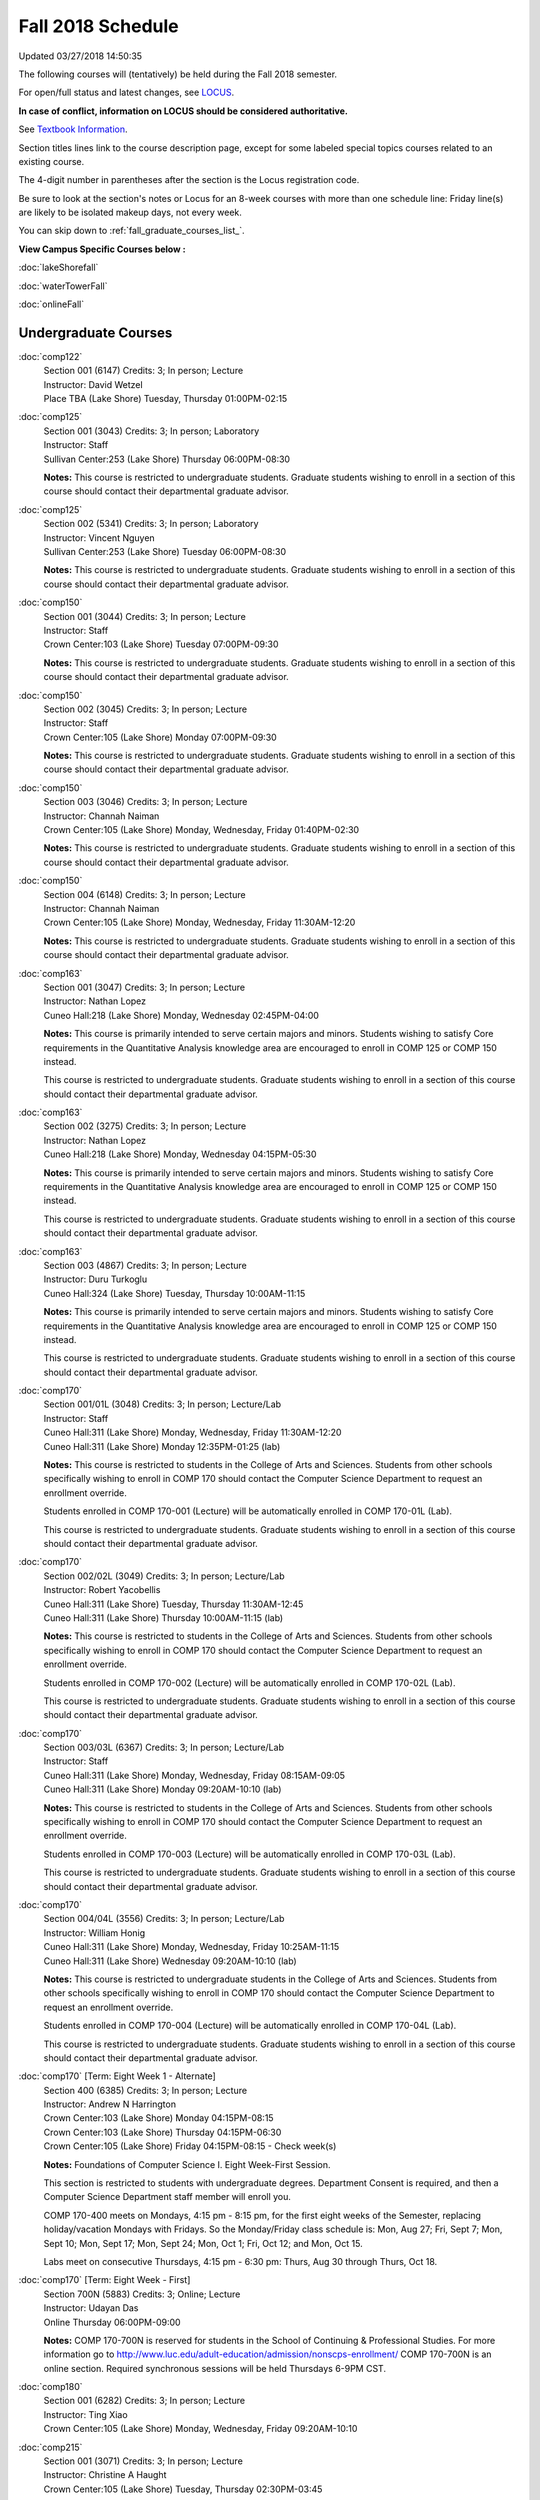 
Fall 2018 Schedule 
==========================================================================
Updated 03/27/2018 14:50:35

The following courses will (tentatively) be held during the Fall 2018 semester.

For open/full status and latest changes, see
`LOCUS <http://www.luc.edu/locus>`_.

**In case of conflict, information on LOCUS should be considered authoritative.**

See `Textbook Information <https://docs.google.com/spreadsheets/d/138_JN8WEP8Pv5uqFiPEO_Ftp0mzesnEF5IFU1685w3I/edit?usp=sharing>`_.

Section titles lines link to the course description page,
except for some labeled special topics courses related to an existing course.

The 4-digit number in parentheses after the section is the Locus registration code.

Be sure to look at the section's notes or Locus for an 8-week courses with more than one schedule line:
Friday line(s) are likely to be isolated makeup days, not every week.


You can skip down to
:ref:`fall_graduate_courses_list_`. 

**View Campus Specific Courses below :**

:doc:`lakeShorefall`

:doc:`waterTowerFall`

:doc:`onlineFall` 



.. _Fall_undergraduate_courses_list:

Undergraduate Courses
~~~~~~~~~~~~~~~~~~~~~



:doc:`comp122` 
    | Section 001 (6147) Credits: 3; In person; Lecture
    | Instructor: David Wetzel
    | Place TBA (Lake Shore) Tuesday, Thursday 01:00PM-02:15




:doc:`comp125` 
    | Section 001 (3043) Credits: 3; In person; Laboratory
    | Instructor: Staff
    | Sullivan Center:253 (Lake Shore) Thursday 06:00PM-08:30

    **Notes:**
    This course is restricted to undergraduate students.  Graduate students wishing to enroll in a section of this course should contact their departmental
    graduate advisor.


:doc:`comp125` 
    | Section 002 (5341) Credits: 3; In person; Laboratory
    | Instructor: Vincent Nguyen
    | Sullivan Center:253 (Lake Shore) Tuesday 06:00PM-08:30

    **Notes:**
    This course is restricted to undergraduate students.  Graduate students wishing to enroll in a section of this course should contact their departmental
    graduate advisor.


:doc:`comp150` 
    | Section 001 (3044) Credits: 3; In person; Lecture
    | Instructor: Staff
    | Crown Center:103 (Lake Shore) Tuesday 07:00PM-09:30

    **Notes:**
    This course is restricted to undergraduate students.  Graduate students wishing to enroll in a section of this course should contact their departmental
    graduate advisor.


:doc:`comp150` 
    | Section 002 (3045) Credits: 3; In person; Lecture
    | Instructor: Staff
    | Crown Center:105 (Lake Shore) Monday 07:00PM-09:30

    **Notes:**
    This course is restricted to undergraduate students.  Graduate students wishing to enroll in a section of this course should contact their departmental
    graduate advisor.


:doc:`comp150` 
    | Section 003 (3046) Credits: 3; In person; Lecture
    | Instructor: Channah Naiman
    | Crown Center:105 (Lake Shore) Monday, Wednesday, Friday 01:40PM-02:30

    **Notes:**
    This course is restricted to undergraduate students.  Graduate students wishing to enroll in a section of this course should contact their departmental
    graduate advisor.


:doc:`comp150` 
    | Section 004 (6148) Credits: 3; In person; Lecture
    | Instructor: Channah Naiman
    | Crown Center:105 (Lake Shore) Monday, Wednesday, Friday 11:30AM-12:20

    **Notes:**
    This course is restricted to undergraduate students.  Graduate students wishing to enroll in a section of this course should contact their departmental
    graduate advisor.


:doc:`comp163` 
    | Section 001 (3047) Credits: 3; In person; Lecture
    | Instructor: Nathan Lopez
    | Cuneo Hall:218 (Lake Shore) Monday, Wednesday 02:45PM-04:00

    **Notes:**
    This course is primarily intended to serve certain majors and minors.  Students wishing to satisfy Core requirements in the Quantitative Analysis knowledge
    area are encouraged to enroll in COMP 125 or COMP 150 instead.
    
    
    
    This course is restricted to undergraduate students.  Graduate students wishing to enroll in a section of this course should contact their departmental
    graduate advisor.


:doc:`comp163` 
    | Section 002 (3275) Credits: 3; In person; Lecture
    | Instructor: Nathan Lopez
    | Cuneo Hall:218 (Lake Shore) Monday, Wednesday 04:15PM-05:30

    **Notes:**
    This course is primarily intended to serve certain majors and minors.  Students wishing to satisfy Core requirements in the Quantitative Analysis knowledge
    area are encouraged to enroll in COMP 125 or COMP 150 instead.
    
    
    
    This course is restricted to undergraduate students.  Graduate students wishing to enroll in a section of this course should contact their departmental
    graduate advisor.


:doc:`comp163` 
    | Section 003 (4867) Credits: 3; In person; Lecture
    | Instructor: Duru Turkoglu
    | Cuneo Hall:324 (Lake Shore) Tuesday, Thursday 10:00AM-11:15

    **Notes:**
    This course is primarily intended to serve certain majors and minors.  Students wishing to satisfy Core requirements in the Quantitative Analysis knowledge
    area are encouraged to enroll in COMP 125 or COMP 150 instead.
    
    
    
    This course is restricted to undergraduate students.  Graduate students wishing to enroll in a section of this course should contact their departmental
    graduate advisor.


:doc:`comp170` 
    | Section 001/01L (3048) Credits: 3; In person; Lecture/Lab
    | Instructor: Staff
    | Cuneo Hall:311 (Lake Shore) Monday, Wednesday, Friday 11:30AM-12:20
    | Cuneo Hall:311 (Lake Shore) Monday 12:35PM-01:25 (lab)

    **Notes:**
    This course is restricted to students in the College of Arts and Sciences.  Students from other schools specifically wishing to enroll in COMP 170 should
    contact the Computer Science Department to request an enrollment override.
    
    
    
    Students enrolled in COMP 170-001 (Lecture) will be automatically enrolled in COMP 170-01L (Lab).
    
    
    
    This course is restricted to undergraduate students.  Graduate students wishing to enroll in a section of this course should contact their departmental
    graduate advisor.


:doc:`comp170` 
    | Section 002/02L (3049) Credits: 3; In person; Lecture/Lab
    | Instructor: Robert Yacobellis
    | Cuneo Hall:311 (Lake Shore) Tuesday, Thursday 11:30AM-12:45
    | Cuneo Hall:311 (Lake Shore) Thursday 10:00AM-11:15 (lab)

    **Notes:**
    This course is restricted to students in the College of Arts and Sciences.  Students from other schools specifically wishing to enroll in COMP 170 should
    contact the Computer Science Department to request an enrollment override.
    
    
    
    Students enrolled in COMP 170-002 (Lecture) will be automatically enrolled in COMP 170-02L (Lab).
    
    
    
    This course is restricted to undergraduate students.  Graduate students wishing to enroll in a section of this course should contact their departmental
    graduate advisor.


:doc:`comp170` 
    | Section 003/03L (6367) Credits: 3; In person; Lecture/Lab
    | Instructor: Staff
    | Cuneo Hall:311 (Lake Shore) Monday, Wednesday, Friday 08:15AM-09:05
    | Cuneo Hall:311 (Lake Shore) Monday 09:20AM-10:10 (lab)

    **Notes:**
    This course is restricted to students in the College of Arts and Sciences.  Students from other schools specifically wishing to enroll in COMP 170 should
    contact the Computer Science Department to request an enrollment override.
    
    
    
    Students enrolled in COMP 170-003 (Lecture) will be automatically enrolled in COMP 170-03L (Lab).
    
    
    
    This course is restricted to undergraduate students.  Graduate students wishing to enroll in a section of this course should contact their departmental
    graduate advisor.


:doc:`comp170` 
    | Section 004/04L (3556) Credits: 3; In person; Lecture/Lab
    | Instructor: William Honig
    | Cuneo Hall:311 (Lake Shore) Monday, Wednesday, Friday 10:25AM-11:15
    | Cuneo Hall:311 (Lake Shore) Wednesday 09:20AM-10:10 (lab)

    **Notes:**
    This course is restricted to undergraduate students in the College of Arts and Sciences.  Students from other schools specifically wishing to enroll in COMP
    170 should contact the Computer Science Department to request an enrollment override.
    
    
    
    Students enrolled in COMP 170-004 (Lecture) will be automatically enrolled in COMP 170-04L (Lab).
    
    
    
    This course is restricted to undergraduate students.  Graduate students wishing to enroll in a section of this course should contact their departmental
    graduate advisor.


:doc:`comp170` [Term: Eight Week 1 - Alternate]
    | Section 400 (6385) Credits: 3; In person; Lecture
    | Instructor: Andrew N Harrington
    | Crown Center:103 (Lake Shore) Monday 04:15PM-08:15
    | Crown Center:103 (Lake Shore) Thursday 04:15PM-06:30
    | Crown Center:105 (Lake Shore) Friday 04:15PM-08:15 - Check week(s)

    **Notes:**
    Foundations of Computer Science I.  Eight Week-First Session.
    
    
    
    This section is restricted to students with undergraduate degrees.  Department Consent is required, and then a Computer Science Department staff member will
    enroll you.
    
    
    
    COMP 170-400 meets on Mondays, 4:15 pm - 8:15 pm, for the first eight weeks of the Semester, replacing holiday/vacation Mondays with Fridays.  So the
    Monday/Friday class schedule is: Mon, Aug 27; Fri, Sept 7; Mon, Sept 10; Mon, Sept 17; Mon, Sept 24; Mon, Oct 1; Fri, Oct 12; and Mon, Oct 15.
    
    
    Labs meet on consecutive Thursdays, 4:15 pm - 6:30 pm: Thurs, Aug 30 through Thurs, Oct 18.


:doc:`comp170` [Term: Eight Week - First]
    | Section 700N (5883) Credits: 3; Online; Lecture
    | Instructor: Udayan Das
    | Online Thursday 06:00PM-09:00

    **Notes:**
    COMP 170-700N is reserved for students in the School of Continuing & Professional Studies. For more information go to
    http://www.luc.edu/adult-education/admission/nonscps-enrollment/
    COMP 170-700N is an online section. Required synchronous sessions will be held Thursdays 6-9PM CST.


:doc:`comp180` 
    | Section 001 (6282) Credits: 3; In person; Lecture
    | Instructor: Ting Xiao
    | Crown Center:105 (Lake Shore) Monday, Wednesday, Friday 09:20AM-10:10




:doc:`comp215` 
    | Section 001 (3071) Credits: 3; In person; Lecture
    | Instructor: Christine A Haught
    | Crown Center:105 (Lake Shore) Tuesday, Thursday 02:30PM-03:45

    **Notes:**
    COMP 215 is crosslisted with MATH 215. Register for MATH 215.


:doc:`comp250` 
    | Section 01W (3197) Credits: 3; In person; Lecture
    | Instructor: Roxanne Schwab
    | Life Science Buildin:212 (Lake Shore) Monday, Wednesday 02:45PM-04:00

    **Notes:**
    *This is a writing intensive course.*
    
    
    
    This course is restricted to undergraduate students.  Graduate students wishing to enroll in a section of this course should contact their departmental
    graduate advisor.


:doc:`comp251` 
    | Section 001 (3141) Credits: 3; In person; Lecture
    | Instructor: Guy Bevente
    | Cuneo Hall:117 (Lake Shore) Monday 07:00PM-09:30

    **Notes:**
    This course is restricted to undergraduate students.
    
    
    
    Graduate students wishing to enroll in a section of this course should contact their departmental graduate advisor.


:doc:`comp251` [Term: Eight Week - Second]
    | Section 700N (5960) Credits: 3; Online; Lecture
    | Instructor: Udayan Das
    | Online Tuesday 06:00PM-09:00

    **Notes:**
    COMP 251-700N is reserved for students in the School of Continuing & Professional Studies. For more information go to
    http://www.luc.edu/adult-education/admission/nonscps-enrollment/
    COMP 251-700N is an online section. Required synchronous sessions will be held Tuesdays 6-9PM CST


:doc:`comp264` 
    | Section 001 (3373) Credits: 3; Blended; Lecture
    | Instructor: Ronald I Greenberg
    | Cuneo Hall:117 (Lake Shore) Tuesday, Thursday 11:30AM-12:45

    **Notes:**
    This is a blended class.  More details will be forthcoming.
    
    
    
    This course is restricted to undergraduate students.
    
    
    
    Graduate students wishing to enroll in a section of this course should contact their departmental graduate advisor.


:doc:`comp271` 
    | Section 001 (6371) Credits: 3; In person; Lecture
    | Instructor: Chandra N Sekharan
    | Cuneo Hall:311 (Lake Shore) Tuesday, Thursday 02:30PM-04:05

    **Notes:**
    This course is restricted to undergraduate students.  Graduate students wishing to enroll in a section of this course should contact their departmental
    graduate advisor.


:doc:`comp271` 
    | Section 002/02L (3374) Credits: 3; In person; Lecture/Lab
    | Instructor: Konstantin Laufer
    | Mundelein Center:0621 (Lake Shore) Tuesday, Thursday 08:30AM-09:45
    | Cuneo Hall:203 (Lake Shore) Tuesday 10:00AM-11:15 (lab)

    **Notes:**
    This course is restricted to undergraduate students.  Graduate students wishing to enroll in a section of this course should contact their departmental
    graduate advisor.
    
    
    
    Students enrolled in COMP 271-002 (Lecture) will be automatically enrolled in COMP 271-02L (Lab).


:doc:`comp271` 
    | Section 003/03L (6372) Credits: 3; In person; Lecture/Lab
    | Instructor: Mark Albert
    | Cuneo Hall:203 (Lake Shore) Monday, Wednesday, Friday 01:40PM-02:30
    | Cuneo Hall:203 (Lake Shore) Wednesday 12:35PM-01:25 (lab)

    **Notes:**
    This course is restricted to undergraduate students.  Graduate students wishing to enroll in a section of this course should contact their departmental
    graduate advisor.
    
    
    
    Students enrolled in COMP 271-003 (Lecture) will be automatically enrolled in COMP 271-03L (Lab).


:doc:`comp271` [Term: Eight Week - Second]
    | Section 400 (5984) Credits: 3; In person; Lecture
    | Instructor: Peter L Dordal
    | Crown Center:103 (Lake Shore) Monday 04:15PM-08:15
    | Crown Center:103 (Lake Shore) Thursday 04:00PM-06:30

    **Notes:**
    Foundations of Computer Science II.  Eight Week-Second Session.
    
    
    
    This section is restricted to students with undergraduate degrees.  Department Consent required, and then a Computer Science Department staff member will
    enroll you.


:doc:`comp271` [Term: Eight Week - Second]
    | Section 700N (6357) Credits: 3; Online; Lecture
    | Instructor: Udayan Das
    | Online Thursday 06:00PM-09:00
    | Online Friday 06:00PM-09:00 - Check week(s)

    **Notes:**
    COMP 271-700N is reserved for students in the School of Continuing & Professional Studies. For more information go to
    http://www.luc.edu/adult-education/admission/nonscps-enrollment/
    COMP 271-700N is an online section. Required synchronous sessions will be held Thursdays 6-9PM CST and one session Friday 11/30 for holiday make-up class.


:doc:`comp310` 
    | Section 001 (6322) Credits: 3; In person; Lecture
    | Instructor: Sarah Kaylor
    | Cuneo Hall:117 (Lake Shore) Thursday 07:00PM-09:30

    **Notes:**
    Combined with COMP 410-001.


:doc:`comp313` 
    | Section 001 (3464) Credits: 3; In person; Lecture
    | Instructor: Robert Yacobellis
    | Cuneo Hall:203 (Lake Shore) Tuesday, Thursday 01:00PM-02:15

    **Notes:**
    This course is restricted to undergraduate students.  Graduate students wishing to enroll in a section of this course should contact their departmental
    graduate advisor.


COMP 314  (Description: :doc:`comp314-315`)
    | Section 001 (4258) Credits: 1; In person; Seminar
    | Instructor: Andrew N Harrington
    | Place TBA (Lake Shore) Times: TBA

    **Notes:**
    Organizational meeting: Tuesday, August 29th, 4:15 pm - 5:00 pm, at the Lake Shore Campus, to arrange upcoming practice times and place.  Contact Dr. Andrew
    Harrington (aharrin@luc.edu) beforehand if you cannot attend, or if you have any questions.


COMP 315  (Description: :doc:`comp314-315`)
    | Section 001 (4185) Credits: 2; In person; Seminar
    | Instructor: Andrew N Harrington
    | Place TBA (Lake Shore) Times: TBA

    **Notes:**
    Organizational meeting: Tuesday, August 29th, 4:15 pm - 5:00 pm, at the Lake Shore Campus, to arrange upcoming practice times and place.  Contact Dr. Andrew
    Harrington (aharrin@luc.edu) beforehand if you cannot attend, or if you have any questions.


:doc:`comp317` 
    | Section 001 (3051) Credits: 3; Online; Lecture
    | Instructor: Matthew Paul Butcher
    | Online Times: TBA

    **Notes:**
    This is an online, asynchronous class.  All lectures will be pre-recorded.  Students are asked to attend smaller-group online interactive discussions at
    regular intervals during the semester, with possible times chosen to fit different groups' schedules.
    
    
    This course is restricted to undergraduate students.  Graduate students wishing to enroll in a section of this course should contact their departmental
    graduate advisor.


:doc:`comp317` 
    | Section 02W (6284) Credits: 3; In person; Lecture
    | Instructor: Staff
    | Cuneo Hall:203 (Lake Shore) Monday, Wednesday 04:15PM-05:30

    **Notes:**
    **This is a writing intensive class.**
    
    
    
    This class is restricted to undergraduate students.  Graduate students wishing to enroll in a section of this course should contact their departmental
    graduate advisor.


:doc:`comp322` 
    | Section 001 (6285) Credits: 3; In person; Lecture
    | Instructor: Nicholas J Hayward
    | Cuneo Hall:202 (Lake Shore) Tuesday, Thursday 02:30PM-03:45

    **Notes:**
    Combined with COMP 422-001.


:doc:`comp324` 
    | Section 001 (6286) Credits: 3; In person; Lecture
    | Instructor: Nicholas J Hayward
    | Corboy Law Center:0105 (Water Tower) Tuesday 07:00PM-09:30

    **Notes:**
    Combined with COMP 424-001.


:doc:`comp325` 
    | Section 001 (6287) Credits: 3; In person; Lecture
    | Instructor: Karim Kabani
    | Sullivan Center:253 (Lake Shore) Saturday 10:00AM-12:30

    **Notes:**
    Combined with COMP 425-001


:doc:`comp330` 
    | Section 001 (4877) Credits: 3; Hybrid; Lecture
    | Instructor: George Thiruvathukal
    | Cuneo Hall:104 (Lake Shore) Friday 09:20AM-10:10

    **Notes:**
    This is a hybrid class.  More details will be forthcoming.


:doc:`comp333` 
    | Section 001 (6288) Credits: 3; In person; Lecture
    | Instructor: Berhane Zewdie
    | Corboy Law Center:0321 (Water Tower) Monday 07:00PM-09:30

    **Notes:**
    Combined with COMP 433-001.


:doc:`comp336` 
    | Section 001 (6289) Credits: 3; In person; Lecture
    | Instructor: Nicholas J Hayward
    | Corboy Law Center:0522 (Water Tower) Wednesday 04:15PM-06:45

    **Notes:**
    Combined with COMP 436-001.


:doc:`comp340` 
    | Section 001 (6350) Credits: 3; Online; Lecture
    | Instructor: Thomas Yarrish
    | Online Wednesday 07:00PM-09:30

    **Notes:**
    This is an online, synchronous class.  Synchronous meeting time:  Wednesdays, 7:00 pm - 9:30 pm.
    
    
    Combined with COMP 488-340.


:doc:`comp343` 
    | Section 001 (6290) Credits: 3; In person; Lecture
    | Instructor: Peter L Dordal
    | Corboy Law Center:0208 (Water Tower) Tuesday 04:15PM-06:45

    **Notes:**
    Combined with COMP 443-001.


:doc:`comp343` 
    | Section 002 (6291) Credits: 3; Online; Lecture
    | Instructor: Peter L Dordal
    | Online Times: TBA

    **Notes:**
    This is an online class that includes synchronous and asynchronous interaction among students and Instructor.  Synchronous discussion sessions will be held
    Mondays and Tuesdays at 2:30 pm, and may vary in length from 30 minutes to one hour.  Participation in synchronous sessions is strongly recommended.
    
    
    Combined with COMP 443-002.


:doc:`comp347` 
    | Section 001 (6292) Credits: 3; In person; Lecture
    | Instructor: Corby Schmitz
    | School of Communicat:013 (Water Tower) Friday 05:45PM-08:15

    **Notes:**
    Combined with COMP 447-001.


:doc:`comp347` 
    | Section 002 (6293) Credits: 3; Online; Lecture
    | Instructor: Corby Schmitz
    | Online Times: TBA

    **Notes:**
    This is an online class.  The classroom session will be broadcast live on Friday evenings via AdobeConnect, allowing online student interaction.  Sessions
    will also be recorded and made available.  Students may participate synchronously or asynchronously at their discretion.
    
    
    
    Combined with COMP 447-002.


:doc:`comp363` 
    | Section 001 (3061) Credits: 3; In person; Lecture
    | Instructor: Duru Turkoglu
    | Cuneo Hall:202 (Lake Shore) Tuesday, Thursday 08:30AM-09:45

    **Notes:**
    This course is restricted to undergraduate students.  Graduate students wishing to enroll in a section of this course should contact their departmental
    graduate advisor.


:doc:`comp364` 
    | Section 001 (6294) Credits: 3; Online; Lecture
    | Instructor: Christopher Stone
    | Online Wednesday 07:00PM-09:30

    **Notes:**
    This is an online, synchronous class.  Synchronous meeting time: Wednesday, 7:00 pm - 9:30 pm.
    
    
    Combined with COMP 464-001.


:doc:`comp366` 
    | Section 001 (6295) Credits: 3; In person; Laboratory
    | Instructor: William Honig
    | Cuneo Hall:104 (Lake Shore) Wednesday 04:15PM-06:45

    **Notes:**
    Combined with COMP 450-001.


:doc:`comp371` 
    | Section 001 (6323) Credits: 3; In person; Lecture
    | Instructor: Konstantin Laufer
    | Cuneo Hall:202 (Lake Shore) Tuesday, Thursday 01:00PM-02:15

    **Notes:**
    Combined with COMP 471-001.


:doc:`comp377` 
    | Section 001 (6324) Credits: 3; In person; Lecture
    | Instructor: Conrad Weisert
    | Corboy Law Center:0523 (Water Tower) Monday 04:15PM-06:45

    **Notes:**
    Combined with COMP 477-001.


:doc:`comp379` 
    | Section 001 (6325) Credits: 3; In person; Lecture
    | Instructor: Dmitriy Dligach
    | Cuneo Hall:302 (Lake Shore) Tuesday, Thursday 10:00AM-11:15

    **Notes:**
    Combined with COMP 479-001.


:doc:`comp381` 
    | Section 001 (3742) Credits: 3; In person; Lecture
    | Instructor: Heather E. Wheeler
    | Crown Center:105 (Lake Shore) Monday, Wednesday 02:45PM-04:00

    **Notes:** Combined Section ID:
    
    COMP 381-001 is combined with BIOL 388-001.  Register for BIOL 388-001 (1934).  Also, combined with COMP 488-381 and BIOL 488-001.


:doc:`comp386` 
    | Section 001 (6326) Credits: 3; In person; Lecture
    | Instructor: Mark Albert
    | Cuneo Hall:203 (Lake Shore) Monday, Wednesday, Friday 10:25AM-11:15

    **Notes:**
    Combined with COMP 488-386.



COMP 388 Topic: Blockchain Technology & Apps 
    | Section 010 (6327) Credits: 3; In person; Lecture
    | Instructor: Chandra N Sekharan
    | Cuneo Hall:312 (Lake Shore) Tuesday 04:15PM-06:45


    **Notes:**
    Blockchain Technology & Applications
    
    
    
    Combined with COMP 488-010


:doc:`comp390` 
    | Section 01E (3466) Credits: 1 - 3; Online; Lecture
    | Instructor: Ronald I Greenberg
    | Online Times: TBA

    **Notes:**
    Broadening Participation in STEM (Computing, Mathematics, and Science).
    
    
    This class is online and fully asynchronous, but students must complete service learning activities in-person at a site of their choosing to be approved by
    the instructor in accord with the course design.
    
    
    
    This class satisfies the Engaged Learning requirement in the Service Learning category.


:doc:`comp391` 
    | Section 01E (2085) Credits: 1 - 6; In person; Field Studies
    | Instructor: Staff
    | Place TBA (Lake Shore) Times: TBA

    **Notes:**
    This class satisfies the Engaged Learning requirement in the Internship category.  Department Consent is required, and then a Computer Science Department
    staff member will enroll you.


:doc:`comp391` 
    | Section 02E (4918) Credits: 1 - 6; Online; Field Studies
    | Instructor: Staff
    | Online Times: TBA

    **Notes:**
    This is an online class.  This class satisfies the Engaged Learning requirement in the Internship category.  Department Consent is required, and then a
    Computer Science Department staff member will enroll you.


:doc:`comp392` 
    | Section 01E (4887) Credits: 3; In person; Lecture
    | Instructor: Michael Bradley Burns
    | Crown Center:103 (Lake Shore) Wednesday 04:15PM-06:45

    **Notes:** Combined Section ID:
    
    This class satisfies the Engaged Learning requirement in the Undergraduate Research category.
    Instructor Consent Required.
    
    
    
    Combined with COMP 488-392 and BIOL 392-001.


:doc:`comp398` 1-6 credits
    You cannot register
    yourself for an independent study course!
    You must find a faculty member who
    agrees to supervisor the work that you outline and schedule together.  This
    *supervisor arranges to get you registered*.  Possible supervisors are: full-time department faculty


:doc:`comp399` 
    | Section 001 (4883) Credits: 1; In person; Lecture
    | Instructor: Mark Albert
    | Cuneo Hall:202 (Lake Shore) Thursday 04:15PM-05:30




:doc:`comp399` 
    | Section 500 (6328) Credits: 1; In person; Lecture
    | Instructor: Andrew N Harrington
    | Cuneo Hall:117 (Lake Shore) Friday 02:45PM-04:00





.. _Fall_graduate_courses_list_:

Graduate Courses
~~~~~~~~~~~~~~~~~~~~~



:doc:`comp403` 
    | Section 001 (6329) Credits: 3; In person; Lecture
    | Instructor: Staff
    | Corboy Law Center:0423 (Water Tower) Wednesday 07:00PM-09:30




:doc:`comp410` 
    | Section 001 (6330) Credits: 3; In person; Lecture
    | Instructor: Sarah Kaylor
    | Cuneo Hall:117 (Lake Shore) Thursday 07:00PM-09:30

    **Notes:**
    Combined with COMP 310-001.


:doc:`comp413` 
    | Section 001 (3465) Credits: 3; In person; Lecture
    | Instructor: Robert Yacobellis
    | Cuneo Hall:202 (Lake Shore) Tuesday 04:15PM-06:45




:doc:`comp417` 
    | Section 001 (3052) Credits: 3; In person; Lecture
    | Instructor: Roxanne Schwab
    | Cuneo Hall:003 (Lake Shore) Wednesday 04:15PM-06:45




:doc:`comp422` 
    | Section 001 (6331) Credits: 3; In person; Lecture
    | Instructor: Nicholas J Hayward
    | Cuneo Hall:202 (Lake Shore) Tuesday, Thursday 02:30PM-03:45

    **Notes:**
    Combined with COMP 322-001.


:doc:`comp424` 
    | Section 001 (6377) Credits: 3; In person; Lecture
    | Instructor: Nicholas J Hayward
    | Corboy Law Center:0105 (Water Tower) Tuesday 07:00PM-09:30

    **Notes:**
    Combined with COMP 324-001.


:doc:`comp425` 
    | Section 001 (6339) Credits: 3; In person; Lecture
    | Instructor: Karim Kabani
    | Sullivan Center:253 (Lake Shore) Saturday 10:00AM-12:30

    **Notes:**
    Combined with COMP 325-001


:doc:`comp433` 
    | Section 001 (6340) Credits: 3; In person; Lecture
    | Instructor: Berhane Zewdie
    | Corboy Law Center:0321 (Water Tower) Monday 07:00PM-09:30

    **Notes:**
    Combined with COMP 333-001.


:doc:`comp436` 
    | Section 001 (6341) Credits: 3; In person; Lecture
    | Instructor: Nicholas J Hayward
    | Corboy Law Center:0522 (Water Tower) Wednesday 04:15PM-06:45

    **Notes:**
    Combined with COMP 336-001.


:doc:`comp443` 
    | Section 001 (6342) Credits: 3; In person; Lecture
    | Instructor: Peter L Dordal
    | Corboy Law Center:0523 (Water Tower) Tuesday 04:15PM-06:45

    **Notes:**
    Combined with COMP 343-001.


:doc:`comp443` 
    | Section 002 (6349) Credits: 3; Online; Lecture
    | Instructor: Peter L Dordal
    | Online Times: TBA

    **Notes:**
    This is an online class that includes synchronous and asynchronous interaction among students and Instructor.  Synchronous discussion sessions will be held
    Mondays and Tuesdays at 2:30 pm, and may vary in length from 30 minutes to one hour.  Participation in synchronous sessions is strongly recommended.
    
    
    Combined with COMP 343-002.


:doc:`comp447` 
    | Section 001 (6358) Credits: 3; In person; Lecture
    | Instructor: Corby Schmitz
    | School of Communicat:013 (Water Tower) Friday 05:45PM-08:15

    **Notes:**
    Combined with COMP 347-001.


:doc:`comp447` 
    | Section 002 (6359) Credits: 3; Online; Lecture
    | Instructor: Corby Schmitz
    | Online Times: TBA

    **Notes:**
    This is an online class.  The classroom session will be broadcast live on Friday evenings via AdobeConnect, allowing online student interaction.  Sessions
    will also be recorded and made available.  Students may participate synchronously or asynchronously at their discretion.
    
    
    
    Combined with COMP 347-002.


:doc:`comp450` 
    | Section 001 (6360) Credits: 3; In person; Lecture
    | Instructor: William Honig
    | Cuneo Hall:104 (Lake Shore) Wednesday 04:15PM-06:45

    **Notes:**
    Combined with COMP 366-001.


:doc:`comp453` 
    | Section 001 (3064) Credits: 3; In person; Lecture
    | Instructor: Channah Naiman
    | Cuneo Hall:203 (Lake Shore) Thursday 04:15PM-06:45

    **Notes:**
    This section of COMP 453 will cover advanced concepts in database access and programming, including SQL, using MySQL and PHP for the project.
    
    
    Outcome: Students will learn application development using the latest software tools.  Students will also learn techniques for web based data retrieval and
    manipulation.


:doc:`comp464` 
    | Section 001 (6361) Credits: 3; Online; Lecture
    | Instructor: Christopher Stone
    | Online Wednesday 07:00PM-09:30

    **Notes:**
    This is an online, synchronous class.  Synchronous meeting time: Wednesday, 7:00 pm - 9:30 pm.
    
    
    Combined with COMP 364-001.


:doc:`comp471` 
    | Section 001 (6366) Credits: 3; In person; Lecture
    | Instructor: Konstantin Laufer
    | Cuneo Hall:117 (Lake Shore) Tuesday, Thursday 01:00PM-02:15

    **Notes:**
    Combined with COMP 371-001.


:doc:`comp477` 
    | Section 001 (6362) Credits: 3; In person; Lecture
    | Instructor: Conrad Weisert
    | Corboy Law Center:0523 (Water Tower) Monday 04:15PM-06:45

    **Notes:**
    Combined with COMP 377-001.


:doc:`comp479` 
    | Section 001 (6363) Credits: 3; In person; Lecture
    | Instructor: Dmitriy Dligach
    | Cuneo Hall:302 (Lake Shore) Tuesday, Thursday 10:00AM-11:15

    **Notes:**
    Combined with COMP 379-001.



COMP 488 Topic: Blockchain Technology & Apps 
    | Section 010 (6364) Credits: 3; In person; Lecture
    | Instructor: Chandra N Sekharan
    | Cuneo Hall:324 (Lake Shore) Tuesday 04:15PM-06:45


    **Notes:**
    Blockchain Technology & Applications
    
    
    
    Combined with COMP 388-010.



COMP 488 Topic: Comp Forensics Investigations 
    | Section 340 (6351) Credits: 3; Online; Lecture
    | Instructor: Thomas Yarrish
    | Online Wednesday 07:00PM-09:30
    | Description similar to: :doc:`comp340`

    **Notes:**
    Computer Forensics.
    
    
    
    This is an online, synchronous class.  Synchronous meeting time:  Wednesdays, 7:00 pm - 9:30 pm.
    
    
    Combined with COMP 340-001.



COMP 488 Topic: Bioinformatics 
    | Section 381 (4215) Credits: 3; In person; Lecture
    | Instructor: Heather E. Wheeler
    | Crown Center:105 (Lake Shore) Monday, Wednesday 02:45PM-04:00
    | Description similar to: :doc:`comp381`

    **Notes:**
    Bioinformatics
    
    
    
    Students will engage in the applications of computer-based tools and database searching to better understand DNA and protein structure, function, and
    evolution. Students will be able to apply their understanding of genetic and evolutionary processes to the appropriate use of computer software and
    manipulation of large databases to accurately predict structural, informational, functional, and evolutionary characteristics of DNA and protein sequences.
    
    
    Combined with COMP 381-001, BIOL 388-001, and BIOL 488-001



COMP 488 Topic: Computational Neurosci 
    | Section 386 (6365) Credits: 3; In person; Lecture
    | Instructor: Mark Albert
    | Cuneo Hall:202 (Lake Shore) Monday, Wednesday, Friday 10:25AM-11:15
    | Description similar to: :doc:`comp386`

    **Notes:**
    Computational Neuroscience
    
    
    
    Prerequisite: COMP 150 OR 170
    
    
    
    Introduces computational methods to understand neural processing in the brain. Levels of representation from low-level, temporally precise neural circuits
    to systems-level rate-encoded models, to information-theoretic approaches. Emphasis on sensory systems, primarily vision and audition, most readily
    demonstrating the need for such computational techniques.
    
    
    
    Combined with COMP 386-001.



COMP 488 Topic: Metagenomics 
    | Section 392 (4888) Credits: 3; In person; Lecture
    | Instructor: Michael Bradley Burns
    | Crown Center:103 (Lake Shore) Wednesday 04:15PM-06:45
    | Description similar to: :doc:`comp392`

    **Notes:**
    Metagenomics
    
    
    
    Prerequisite: Instructor Consent
    
    
    
    Exploration of next-generation sequencing technologies for assessing microbial diversity in ecological niches. Students will gain hands-on experience with
    metagenomic methodologies while working in an interdisciplinary, collaborative setting.
    
    
    Combined with COMP 392-01E and BIOL 392-001


:doc:`comp490` 1-6 credits
    You cannot register
    yourself for an independent study course!
    You must find a faculty member who
    agrees to supervisor the work that you outline and schedule together.  This
    *supervisor arranges to get you registered*.  Possible supervisors are: full-time department faculty


:doc:`comp499` 
    | Section 001 (2094) Credits: 1 - 6; In person; Independent Study
    | Instructor: Staff
    | Place TBA (Lake Shore) Times: TBA

    **Notes:**
    This course involves an internship experience.  Department Consent required, and then a Computer Science Department staff member will enroll you.


:doc:`comp499` 
    | Section 002 (4919) Credits: 1 - 6; Online; Independent Study
    | Instructor: Staff
    | Online Times: TBA

    **Notes:**
    This is an online class.  This course involves an internship experience.  Department Consent required, and then a Computer Science Department staff member
    will enroll you.


:doc:`comp605` 
    | Section 001 (2902) Credits: 0; In person; FTC-Supervision
    | Instructor: Staff
    | Place TBA (Lake Shore) Times: TBA

    **Notes:**
    Department Consent required, and then a Computer Science Department staff member will enroll you.
